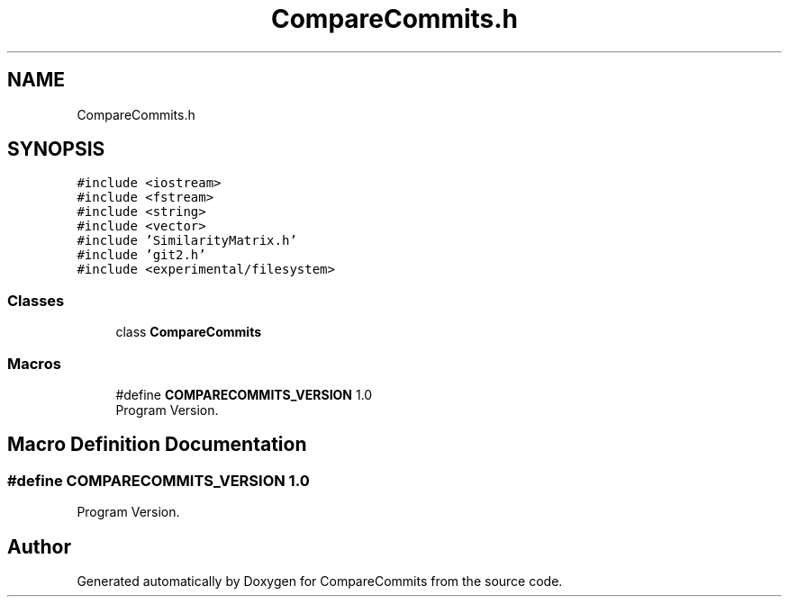 .TH "CompareCommits.h" 3 "Sat May 30 2020" "Version 1.0" "CompareCommits" \" -*- nroff -*-
.ad l
.nh
.SH NAME
CompareCommits.h
.SH SYNOPSIS
.br
.PP
\fC#include <iostream>\fP
.br
\fC#include <fstream>\fP
.br
\fC#include <string>\fP
.br
\fC#include <vector>\fP
.br
\fC#include 'SimilarityMatrix\&.h'\fP
.br
\fC#include 'git2\&.h'\fP
.br
\fC#include <experimental/filesystem>\fP
.br

.SS "Classes"

.in +1c
.ti -1c
.RI "class \fBCompareCommits\fP"
.br
.in -1c
.SS "Macros"

.in +1c
.ti -1c
.RI "#define \fBCOMPARECOMMITS_VERSION\fP   1\&.0"
.br
.RI "Program Version\&. "
.in -1c
.SH "Macro Definition Documentation"
.PP 
.SS "#define COMPARECOMMITS_VERSION   1\&.0"

.PP
Program Version\&. 
.SH "Author"
.PP 
Generated automatically by Doxygen for CompareCommits from the source code\&.
